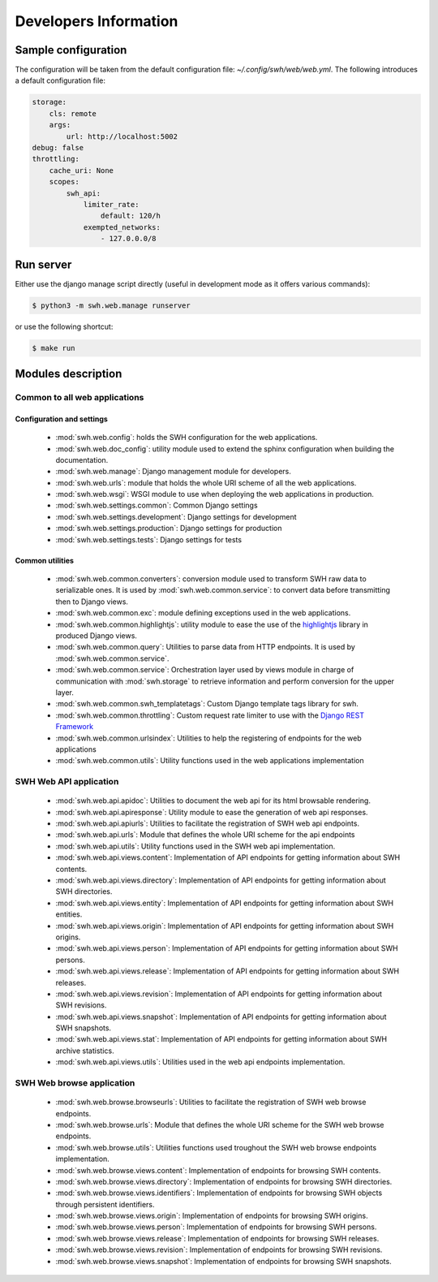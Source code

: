 Developers Information
======================

Sample configuration
--------------------

The configuration will be taken from the default configuration file: *~/.config/swh/web/web.yml*.
The following introduces a default configuration file:

.. sourcecode:: yaml

    storage:
        cls: remote
        args:
            url: http://localhost:5002
    debug: false
    throttling:
        cache_uri: None
        scopes:
            swh_api:
                limiter_rate:
                    default: 120/h
                exempted_networks:
                    - 127.0.0.0/8

Run server
----------

Either use the django manage script directly (useful in development mode as it offers various commands):

.. sourcecode:: shell

    $ python3 -m swh.web.manage runserver

or use the following shortcut:

.. sourcecode:: shell

    $ make run

Modules description
-------------------

Common to all web applications
^^^^^^^^^^^^^^^^^^^^^^^^^^^^^^

Configuration and settings
""""""""""""""""""""""""""

    * :mod:`swh.web.config`: holds the SWH configuration for the web applications.
    * :mod:`swh.web.doc_config`: utility module used to extend the sphinx configuration
      when building the documentation.
    * :mod:`swh.web.manage`: Django management module for developers.
    * :mod:`swh.web.urls`: module that holds the whole URI scheme of all
      the web applications.
    * :mod:`swh.web.wsgi`: WSGI module to use when deploying the web applications
      in production.
    * :mod:`swh.web.settings.common`: Common Django settings
    * :mod:`swh.web.settings.development`: Django settings for development
    * :mod:`swh.web.settings.production`: Django settings for production
    * :mod:`swh.web.settings.tests`: Django settings for tests

Common utilities
""""""""""""""""

    * :mod:`swh.web.common.converters`: conversion module used to transform SWH raw data
      to serializable ones. It is used by :mod:`swh.web.common.service`: to convert data
      before transmitting then to Django views.
    * :mod:`swh.web.common.exc`: module defining exceptions used in the web applications.
    * :mod:`swh.web.common.highlightjs`: utility module to ease the use of the highlightjs_
      library in produced Django views.
    * :mod:`swh.web.common.query`: Utilities to parse data from HTTP endpoints. It is used
      by :mod:`swh.web.common.service`.
    * :mod:`swh.web.common.service`: Orchestration layer used by views module
      in charge of communication with :mod:`swh.storage` to retrieve information and
      perform conversion for the upper layer.
    * :mod:`swh.web.common.swh_templatetags`: Custom Django template tags library for swh.
    * :mod:`swh.web.common.throttling`: Custom request rate limiter to use with the `Django REST Framework
      <http://www.django-rest-framework.org/>`_
    * :mod:`swh.web.common.urlsindex`: Utilities to help the registering of endpoints
      for the web applications
    * :mod:`swh.web.common.utils`: Utility functions used in the web applications implementation


SWH Web API application
^^^^^^^^^^^^^^^^^^^^^^^

    * :mod:`swh.web.api.apidoc`: Utilities to document the web api for its html
      browsable rendering.
    * :mod:`swh.web.api.apiresponse`: Utility module to ease the generation of
      web api responses.
    * :mod:`swh.web.api.apiurls`: Utilities to facilitate the registration of SWH
      web api endpoints.
    * :mod:`swh.web.api.urls`: Module that defines the whole URI scheme for the api endpoints
    * :mod:`swh.web.api.utils`: Utility functions used in the SWH web api implementation.
    * :mod:`swh.web.api.views.content`: Implementation of API endpoints for getting information
      about SWH contents.
    * :mod:`swh.web.api.views.directory`: Implementation of API endpoints for getting information
      about SWH directories.
    * :mod:`swh.web.api.views.entity`: Implementation of API endpoints for getting information
      about SWH entities.
    * :mod:`swh.web.api.views.origin`: Implementation of API endpoints for getting information
      about SWH origins.
    * :mod:`swh.web.api.views.person`: Implementation of API endpoints for getting information
      about SWH persons.
    * :mod:`swh.web.api.views.release`: Implementation of API endpoints for getting information
      about SWH releases.
    * :mod:`swh.web.api.views.revision`: Implementation of API endpoints for getting information
      about SWH revisions.
    * :mod:`swh.web.api.views.snapshot`: Implementation of API endpoints for getting information
      about SWH snapshots.
    * :mod:`swh.web.api.views.stat`: Implementation of API endpoints for getting information
      about SWH archive statistics.
    * :mod:`swh.web.api.views.utils`: Utilities used in the web api endpoints implementation.

SWH Web browse application
^^^^^^^^^^^^^^^^^^^^^^^^^^

    * :mod:`swh.web.browse.browseurls`: Utilities to facilitate the registration of SWH web
      browse endpoints.
    * :mod:`swh.web.browse.urls`: Module that defines the whole URI scheme for the SWH web
      browse endpoints.
    * :mod:`swh.web.browse.utils`: Utilities functions used troughout the SWH web browse
      endpoints implementation.
    * :mod:`swh.web.browse.views.content`: Implementation of endpoints for browsing SWH contents.
    * :mod:`swh.web.browse.views.directory`: Implementation of endpoints for browsing SWH directories.
    * :mod:`swh.web.browse.views.identifiers`: Implementation of endpoints for browsing SWH objects
      through persistent identifiers.
    * :mod:`swh.web.browse.views.origin`: Implementation of endpoints for browsing SWH origins.
    * :mod:`swh.web.browse.views.person`: Implementation of endpoints for browsing SWH persons.
    * :mod:`swh.web.browse.views.release`: Implementation of endpoints for browsing SWH releases.
    * :mod:`swh.web.browse.views.revision`: Implementation of endpoints for browsing SWH revisions.
    * :mod:`swh.web.browse.views.snapshot`: Implementation of endpoints for browsing SWH snapshots.

.. _highlightjs: https://highlightjs.org/
